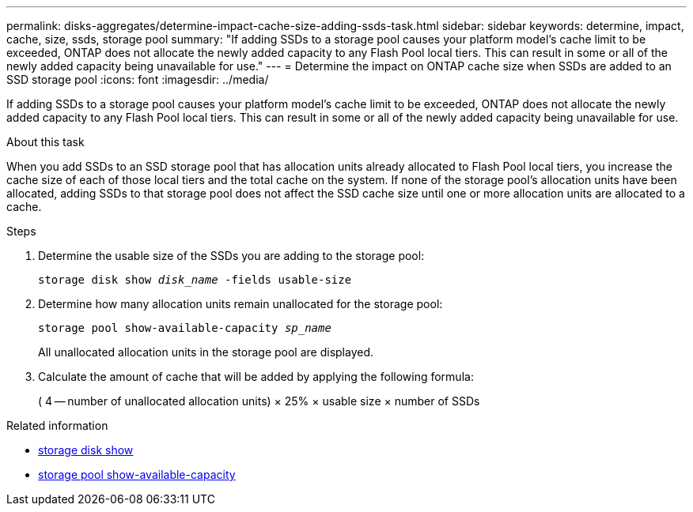 ---
permalink: disks-aggregates/determine-impact-cache-size-adding-ssds-task.html
sidebar: sidebar
keywords: determine, impact, cache, size, ssds, storage pool
summary: "If adding SSDs to a storage pool causes your platform model’s cache limit to be exceeded, ONTAP does not allocate the newly added capacity to any Flash Pool local tiers. This can result in some or all of the newly added capacity being unavailable for use."
---
= Determine the impact on ONTAP cache size when SSDs are added to an SSD storage pool
:icons: font
:imagesdir: ../media/

[.lead]
If adding SSDs to a storage pool causes your platform model's cache limit to be exceeded, ONTAP does not allocate the newly added capacity to any Flash Pool local tiers. This can result in some or all of the newly added capacity being unavailable for use.

.About this task

When you add SSDs to an SSD storage pool that has allocation units already allocated to Flash Pool local tiers, you increase the cache size of each of those local tiers and the total cache on the system. If none of the storage pool's allocation units have been allocated, adding SSDs to that storage pool does not affect the SSD cache size until one or more allocation units are allocated to a cache.

.Steps

. Determine the usable size of the SSDs you are adding to the storage pool:
+
`storage disk show _disk_name_ -fields usable-size`
. Determine how many allocation units remain unallocated for the storage pool:
+
`storage pool show-available-capacity _sp_name_`
+
All unallocated allocation units in the storage pool are displayed.

. Calculate the amount of cache that will be added by applying the following formula:
+
( 4 -- number of unallocated allocation units) × 25% × usable size × number of SSDs


.Related information
* link:https://docs.netapp.com/us-en/ontap-cli/storage-disk-show.html[storage disk show^]
* link:https://docs.netapp.com/us-en/ontap-cli/storage-pool-show-available-capacity.html[storage pool show-available-capacity^]


// 2025 Sep 09, ONTAPDOC-2960
// 2025-Mar-6, ONTAPDOC-2850
// BURT 1485072, 08-30-2022
